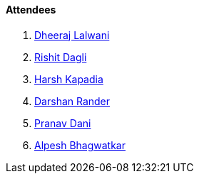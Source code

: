 ==== Attendees

. link:https://twitter.com/DhiruCodes[Dheeraj Lalwani^]
. link:https://twitter.com/rishit_dagli[Rishit Dagli^]
. link:https://twitter.com/harshgkapadia[Harsh Kapadia^]
. link:https://twitter.com/SirusTweets[Darshan Rander^]
. link:https://twitter.com/PranavDani3[Pranav Dani^]
. link:https://x.com/Alpastx[Alpesh Bhagwatkar^]
